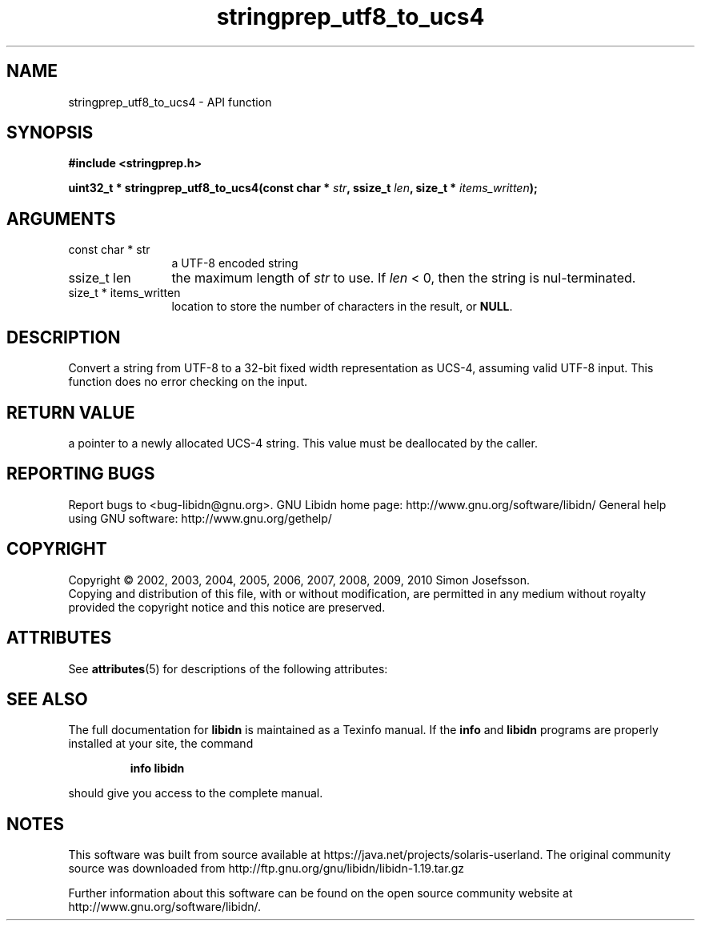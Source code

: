 '\" te
.\" DO NOT MODIFY THIS FILE!  It was generated by gdoc.
.TH "stringprep_utf8_to_ucs4" 3 "1.19" "libidn" "libidn"
.SH NAME
stringprep_utf8_to_ucs4 \- API function
.SH SYNOPSIS
.B #include <stringprep.h>
.sp
.BI "uint32_t * stringprep_utf8_to_ucs4(const char * " str ", ssize_t " len ", size_t * " items_written ");"
.SH ARGUMENTS
.IP "const char * str" 12
a UTF\-8 encoded string
.IP "ssize_t len" 12
the maximum length of \fIstr\fP to use. If \fIlen\fP < 0, then
the string is nul\-terminated.
.IP "size_t * items_written" 12
location to store the number of characters in the
result, or \fBNULL\fP.
.SH "DESCRIPTION"
Convert a string from UTF\-8 to a 32\-bit fixed width
representation as UCS\-4, assuming valid UTF\-8 input.
This function does no error checking on the input.
.SH "RETURN VALUE"
a pointer to a newly allocated UCS\-4 string.
This value must be deallocated by the caller.
.SH "REPORTING BUGS"
Report bugs to <bug-libidn@gnu.org>.
GNU Libidn home page: http://www.gnu.org/software/libidn/
General help using GNU software: http://www.gnu.org/gethelp/
.SH COPYRIGHT
Copyright \(co 2002, 2003, 2004, 2005, 2006, 2007, 2008, 2009, 2010 Simon Josefsson.
.br
Copying and distribution of this file, with or without modification,
are permitted in any medium without royalty provided the copyright
notice and this notice are preserved.

.\" Oracle has added the ARC stability level to this manual page
.SH ATTRIBUTES
See
.BR attributes (5)
for descriptions of the following attributes:
.sp
.TS
box;
cbp-1 | cbp-1
l | l .
ATTRIBUTE TYPE	ATTRIBUTE VALUE 
=
Availability	library/libidn
=
Stability	Uncommitted
.TE 
.PP
.SH "SEE ALSO"
The full documentation for
.B libidn
is maintained as a Texinfo manual.  If the
.B info
and
.B libidn
programs are properly installed at your site, the command
.IP
.B info libidn
.PP
should give you access to the complete manual.


.SH NOTES

.\" Oracle has added source availability information to this manual page
This software was built from source available at https://java.net/projects/solaris-userland.  The original community source was downloaded from  http://ftp.gnu.org/gnu/libidn/libidn-1.19.tar.gz

Further information about this software can be found on the open source community website at http://www.gnu.org/software/libidn/.
